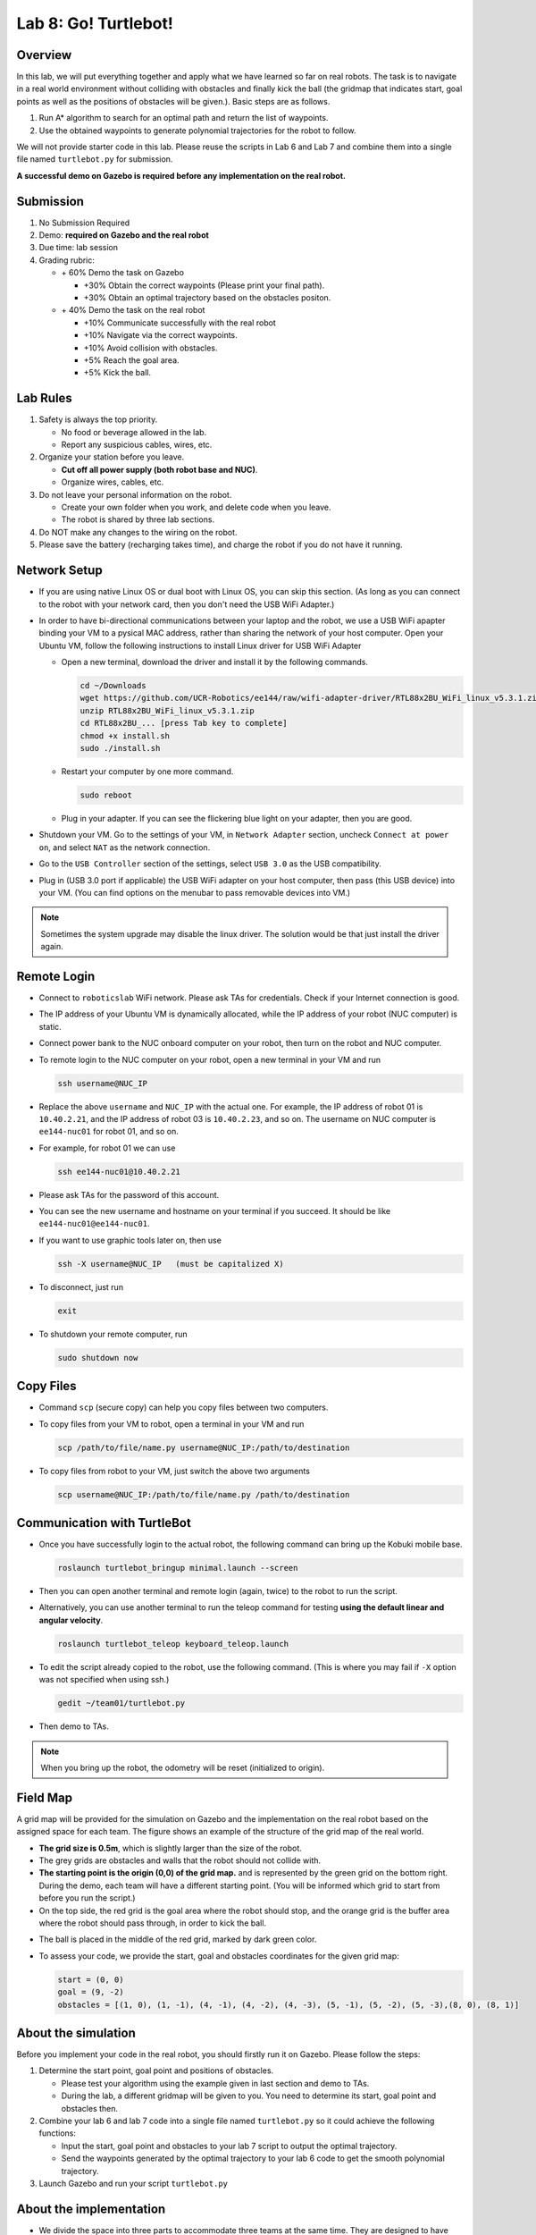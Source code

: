 Lab 8: Go! Turtlebot!
=====================

Overview
--------

In this lab, we will put everything together and apply what we have learned so far 
on real robots. 
The task is to navigate in a real world environment without colliding with obstacles
and finally kick the ball (the gridmap that indicates start, goal points as well as the positions of obstacles will be given.). 
Basic steps are as follows. 

#. Run A* algorithm to search for an optimal path and return the list of waypoints.
#. Use the obtained waypoints to generate polynomial trajectories for the robot to follow. 

We will not provide starter code in this lab. 
Please reuse the scripts in Lab 6 and Lab 7 and combine them
into a single file named ``turtlebot.py`` for submission. 

**A successful demo on Gazebo is required before any 
implementation on the real robot.**


Submission
----------

#. No Submission Required

#. Demo: **required on Gazebo and the real robot**

#. Due time: lab session

#. Grading rubric:

   -  \+ 60%  Demo the task on Gazebo
   
      -  \+30% Obtain the correct waypoints (Please print your final path).
      -  \+30% Obtain an optimal trajectory based on the obstacles positon.
   -  \+ 40%  Demo the task on the real robot
   
      -  \+10% Communicate successfully with the real robot
      -  \+10% Navigate via the correct waypoints.
      -  \+10% Avoid collision with obstacles.
      -  \+5% Reach the goal area.
      -  \+5% Kick the ball.

Lab Rules
---------

#. Safety is always the top priority.

   - No food or beverage allowed in the lab.
   - Report any suspicious cables, wires, etc.

#. Organize your station before you leave.

   - **Cut off all power supply (both robot base and NUC)**.
   - Organize wires, cables, etc.

#. Do not leave your personal information on the robot.

   - Create your own folder when you work, and delete code when you leave.
   - The robot is shared by three lab sections.

#. Do NOT make any changes to the wiring on the robot.

#. Please save the battery (recharging takes time), 
   and charge the robot if you do not have it running.

Network Setup
-------------

- If you are using native Linux OS or dual boot with Linux OS, 
  you can skip this section. 
  (As long as you can connect to the robot with your network card,
  then you don't need the USB WiFi Adapter.)
  
-  In order to have bi-directional communications between your laptop and the robot, we use a USB WiFi apapter binding your VM to a pysical MAC address, rather than sharing the network of your host computer. Open your Ubuntu VM, follow the following instructions to install Linux driver for USB WiFi Adapter

   -  Open a new terminal, download the driver and install it by the following commands.
   
      .. code-block:: bash

       cd ~/Downloads
       wget https://github.com/UCR-Robotics/ee144/raw/wifi-adapter-driver/RTL88x2BU_WiFi_linux_v5.3.1.zip
       unzip RTL88x2BU_WiFi_linux_v5.3.1.zip
       cd RTL88x2BU_... [press Tab key to complete]
       chmod +x install.sh
       sudo ./install.sh
    
   -  Restart your computer by one more command.
   
      .. code-block:: bash

       sudo reboot
    
   -  Plug in your adapter. If you can see the flickering blue light on your adapter, then you are good.
   
- Shutdown your VM. 
  Go to the settings of your VM, in ``Network Adapter`` section, 
  uncheck ``Connect at power on``, 
  and select ``NAT`` as the network connection.
  
- Go to the ``USB Controller`` section of the settings, 
  select ``USB 3.0`` as the USB compatibility.
  
- Plug in (USB 3.0 port if applicable) the USB WiFi adapter on your host computer,
  then pass (this USB device) into your VM. 
  (You can find options on the menubar to pass removable devices into VM.)
  
.. note::

  Sometimes the system upgrade may disable the linux driver.
  The solution would be that just install the driver again.
  
Remote Login
------------

- Connect to ``roboticslab`` WiFi network. 
  Please ask TAs for credentials.
  Check if your Internet connection is good.

- The IP address of your Ubuntu VM is dynamically allocated, 
  while the IP address of your robot (NUC computer) is static.

- Connect power bank to the NUC onboard computer on your robot, 
  then turn on the robot and NUC computer.

- To remote login to the NUC computer on your robot, 
  open a new terminal in your VM and run

  .. code-block:: bash

    ssh username@NUC_IP

- Replace the above ``username`` and ``NUC_IP`` with the actual one.
  For example, the IP address of robot 01 is ``10.40.2.21``, 
  and the IP address of robot 03 is ``10.40.2.23``, and so on.
  The username on NUC computer is ``ee144-nuc01`` for robot 01, and so on.

- For example, for robot 01 we can use

  .. code-block:: bash

    ssh ee144-nuc01@10.40.2.21

- Please ask TAs for the password of this account.

- You can see the new username and hostname on your terminal if you succeed.
  It should be like ``ee144-nuc01@ee144-nuc01``.

- If you want to use graphic tools later on, then use

  .. code-block:: bash

    ssh -X username@NUC_IP   (must be capitalized X)

- To disconnect, just run

  .. code-block:: bash

    exit

- To shutdown your remote computer, run

  .. code-block:: bash

    sudo shutdown now
    
Copy Files
----------

- Command ``scp`` (secure copy) can help you copy files between two computers.
  
- To copy files from your VM to robot, open a terminal in your VM and run

  .. code-block:: bash

    scp /path/to/file/name.py username@NUC_IP:/path/to/destination

- To copy files from robot to your VM, just switch the above two arguments

  .. code-block:: bash

    scp username@NUC_IP:/path/to/file/name.py /path/to/destination 
    
Communication with TurtleBot
----------------------------

- Once you have successfully login to the actual robot, 
  the following command can bring up the Kobuki mobile base. 

  .. code-block:: bash
    
    roslaunch turtlebot_bringup minimal.launch --screen

- Then you can open another terminal and remote login (again, twice) to the robot to run the script.

- Alternatively, you can use another terminal to run the teleop command for testing **using the default linear and angular velocity**. 

  .. code-block:: bash
    
    roslaunch turtlebot_teleop keyboard_teleop.launch

- To edit the script already copied to the robot, use the following command. 
  (This is where you may fail if ``-X`` option was not specified when using ssh.)

  .. code-block:: bash
    
    gedit ~/team01/turtlebot.py

- Then demo to TAs.

.. note::

  When you bring up the robot, the odometry will be reset (initialized to origin).

Field Map
---------

.. image:: pics/grid_map.png
 :width: 60%
 :align: center


A grid map will be provided for the simulation on Gazebo and the implementation on the real robot based on the assigned space for each team. The figure shows an example of the structure of the grid map 
of the real world.

- **The grid size is 0.5m**, which is slightly larger than the size of the robot.

- The grey grids are obstacles and walls that the robot should not collide with.

- **The starting point is the origin (0,0) of the grid map.**
  and is represented by the green grid on the bottom right.
  During the demo, each team will have a different starting point. 
  (You will be informed which grid to start from before you run the script.)

- On the top side, the red grid is the goal area where the robot should stop, 
  and the orange grid is the buffer area where the robot should pass through, in order to kick the ball.

.. - On the top side, the narrow gate is marked by dark blue color,
  and the wide gate is marked by light blue color.

- The ball is placed in the middle of the red grid, marked by dark green color.

- To assess your code, we provide the start, goal and obstacles coordinates for the given grid map:

  .. code-block:: python

    start = (0, 0)
    goal = (9, -2)
    obstacles = [(1, 0), (1, -1), (4, -1), (4, -2), (4, -3), (5, -1), (5, -2), (5, -3),(8, 0), (8, 1)]

About the simulation 
---------------------

Before you implement your code in the real robot, you should firstly run it on Gazebo.
Please follow the steps:

#. Determine the start point, goal point and positions of obstacles.

   - Please test your algorithm using the example given in last section and demo to TAs.
   - During the lab, a different gridmap will be given to you. You need to determine its start, goal point and obstacles then.   

#. Combine your lab 6 and lab 7 code into a single file named ``turtlebot.py`` so it could achieve the following functions:

   - Input the start, goal point and obstacles to your lab 7 script to output the optimal trajectory.
   - Send the waypoints generated by the optimal trajectory to your lab 6 code to get the smooth polynomial trajectory.
   
#. Launch Gazebo and run your script ``turtlebot.py``

About the implementation
------------------------

- We divide the space into three parts to accommodate three teams at the same time.
  They are designed to have different layouts.
  
- Each team have unlimited trials during the allocated time slot for the final demo on the real robot.

- For each trial, the robot will start from the starting grid, plan and follow its smooth trajectory, kick the ball, and stop at the goal area.

- The robot should have a reasonable velocity in order to kick the ball and not collides with the wall.
